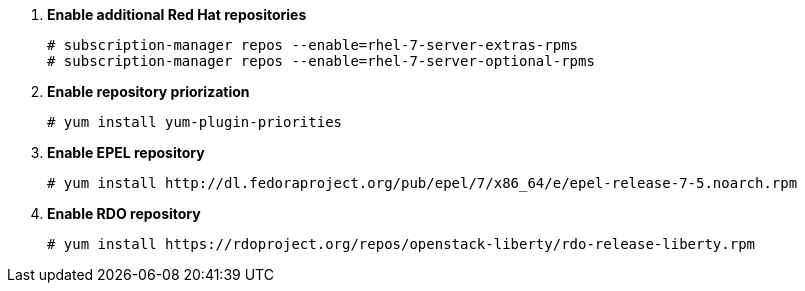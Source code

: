 . *Enable additional Red Hat repositories*
+
====

[source]
----
# subscription-manager repos --enable=rhel-7-server-extras-rpms
# subscription-manager repos --enable=rhel-7-server-optional-rpms
----
====

. *Enable repository priorization*
+
====

[source]
----
# yum install yum-plugin-priorities
----
====

. *Enable EPEL repository*
+
====

[source]
----
# yum install http://dl.fedoraproject.org/pub/epel/7/x86_64/e/epel-release-7-5.noarch.rpm
----
====

. *Enable RDO repository*
+
====

[source]
----
# yum install https://rdoproject.org/repos/openstack-liberty/rdo-release-liberty.rpm
----
====
